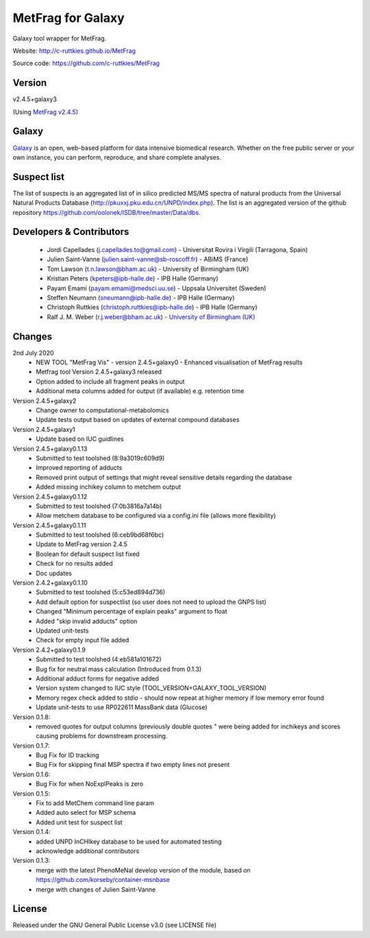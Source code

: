 MetFrag for Galaxy
==================
|Build Status (Travis)| |Git| |Bioconda|

Galaxy tool wrapper for MetFrag.

Website: http://c-ruttkies.github.io/MetFrag

Source code: https://github.com/c-ruttkies/MetFrag


Version
------

v2.4.5+galaxy3

(Using `MetFrag v2.4.5 <https://anaconda.org/bioconda/metfrag>`_)


Galaxy
------
`Galaxy <https://galaxyproject.org>`_ is an open, web-based platform for data intensive biomedical research. Whether on the free public server or your own instance, you can perform, reproduce, and share complete analyses.



Suspect list
------------

The list of suspects is an aggregated list of in silico predicted MS/MS spectra of natural products from the Universal Natural Products Database (http://pkuxxj.pku.edu.cn/UNPD/index.php). The list is an aggregated version of the github repository https://github.com/oolonek/ISDB/tree/master/Data/dbs.


Developers & Contributors
-------------------------
 - Jordi Capellades (j.capellades.to@gmail.com) - Universitat Rovira i Virgili (Tarragona, Spain)
 - Julien Saint-Vanne (julien.saint-vanne@sb-roscoff.fr) - ABiMS (France)
 - Tom Lawson (t.n.lawson@bham.ac.uk) - University of Birmingham (UK)
 - Kristian Peters (kpeters@ipb-halle.de) - IPB Halle (Germany)
 - Payam Emami (payam.emami@medsci.uu.se) - Uppsala Universitet (Sweden)
 - Steffen Neumann (sneumann@ipb-halle.de) - IPB Halle (Germany)
 - Christoph Ruttkies (christoph.ruttkies@ipb-halle.de) - IPB Halle (Germany)
 - Ralf J. M. Weber (r.j.weber@bham.ac.uk) - `University of Birmingham (UK) <http://www.birmingham.ac.uk/index.aspx>`_


Changes
-------
2nd July 2020
 - NEW TOOL "MetFrag Vis" - version 2.4.5+galaxy0 - Enhanced visualisation of MetFrag results
 - Metfrag tool Version 2.4.5+galaxy3 released
 - Option added to include all fragment peaks in output
 - Additional meta columns added for output (if available) e.g. retention time

Version 2.4.5+galaxy2
 - Change owner to computational-metabolomics 
 - Update tests output based on updates of external compound databases

Version 2.4.5+galaxy1
 - Update based on IUC guidlines

Version 2.4.5+galaxy0.1.13
 - Submitted to test toolshed (8:9a3019c609d9)
 - Improved reporting of adducts
 - Removed print output of settings that might reveal sensitive details regarding the database
 - Added missing inchikey column to metchem output

Version 2.4.5+galaxy0.1.12
 - Submitted to test toolshed (7:0b3816a7a14b)
 - Allow metchem database to be configured via a config.ini file (allows more flexibility)

Version 2.4.5+galaxy0.1.11
 - Submitted to test toolshed (6:ceb9bd68f6bc)
 - Update to MetFrag version 2.4.5
 - Boolean for default suspect list fixed
 - Check for no results added
 - Doc updates

Version 2.4.2+galaxy0.1.10
 - Submitted to test toolshed (5:c53ed894d736)
 - Add default option for suspectlist (so user does not need to upload the GNPS list)
 - Changed "Minimum percentage of explain peaks" argument to float
 - Added "skip invalid adducts" option
 - Updated unit-tests
 - Check for empty input file added

Version 2.4.2+galaxy0.1.9
 - Submitted to test toolshed (4:eb581a101672)
 - Bug fix for neutral mass calculation (Introduced from 0.1.3)
 - Additional adduct forms for negative added
 - Version system changed to IUC style (TOOL_VERSION+GALAXY_TOOL_VERSION)
 - Memory regex check added to stdio - should now repeat at higher memory if low memory error found
 - Update unit-tests to use RP022611 MassBank data (Glucose)

Version 0.1.8:
 - removed quotes for output columns (previously double quotes " were being added for inchikeys and scores
   causing problems for downstream processing.

Version 0.1.7:
 - Bug Fix for ID tracking
 - Bug Fix for skipping final MSP spectra if two empty lines not present

Version 0.1.6:
 - Bug Fix for when NoExplPeaks is zero

Version 0.1.5:
 - Fix to add MetChem command line param
 - Added auto select for MSP schema
 - Added unit test for suspect list

Version 0.1.4:
 - added UNPD InCHIkey database to be used for automated testing
 - acknowledge additional contributors

Version 0.1.3:
 - merge with the latest PhenoMeNal develop version of the module, based on https://github.com/korseby/container-msnbase
 - merge with changes of Julien Saint-Vanne


License
-------
Released under the GNU General Public License v3.0 (see LICENSE file)


.. |Build Status (Travis)| image:: https://img.shields.io/travis/computational-metabolomics/metfrag-galaxy/master.svg?style=flat&maxAge=3600&label=Travis-CI
   :target: https://travis-ci.org/computational-metabolomics/metfrag-galaxy

.. |Git| image:: https://img.shields.io/badge/repository-GitHub-blue.svg?style=flat&maxAge=3600
   :target: https://github.com/c-ruttkies/MetFrag

.. |Bioconda| image:: https://img.shields.io/badge/install%20with-bioconda-brightgreen.svg?style=flat&maxAge=3600
   :target: http://bioconda.github.io/recipes/metfrag/README.html
